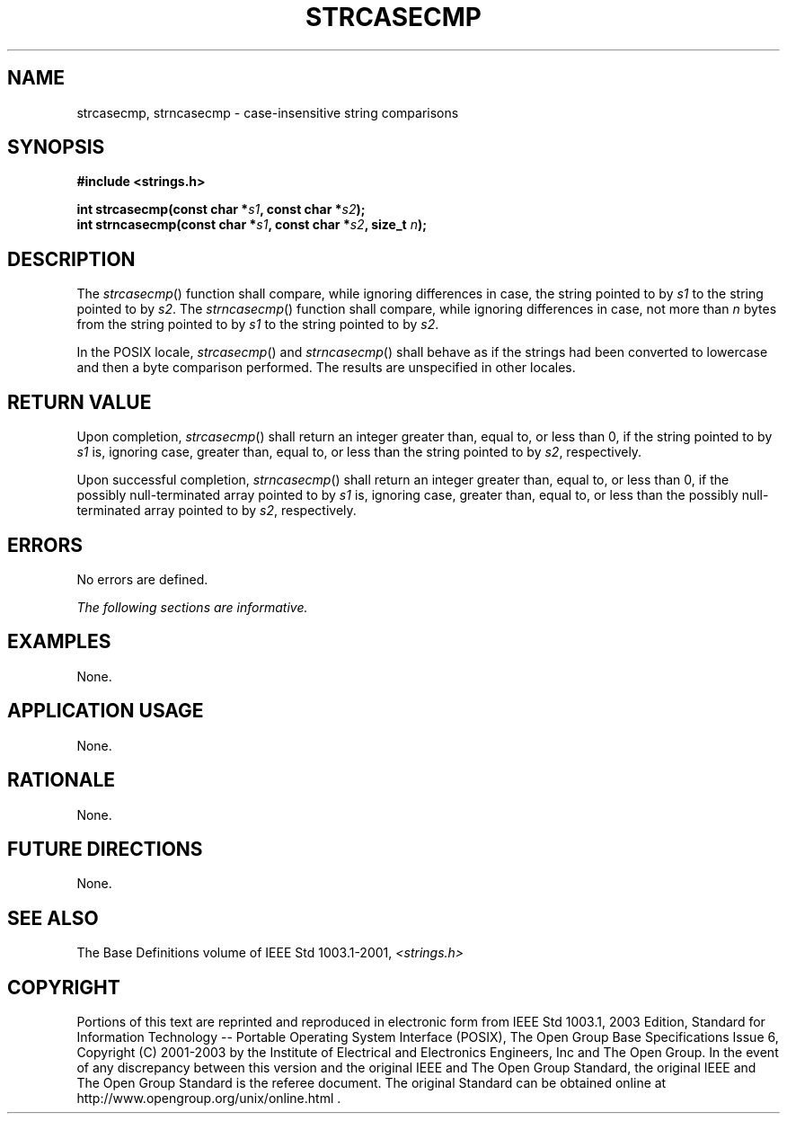 .\" Copyright (c) 2001-2003 The Open Group, All Rights Reserved 
.TH "STRCASECMP" 3 2003 "IEEE/The Open Group" "POSIX Programmer's Manual"
.\" strcasecmp 
.SH NAME
strcasecmp, strncasecmp \- case-insensitive string comparisons
.SH SYNOPSIS
.LP
\fB#include <strings.h>
.br
.sp
int strcasecmp(const char *\fP\fIs1\fP\fB, const char *\fP\fIs2\fP\fB);
.br
int strncasecmp(const char *\fP\fIs1\fP\fB, const char *\fP\fIs2\fP\fB,
size_t\fP \fIn\fP\fB); \fP
\fB
.br
\fP
.SH DESCRIPTION
.LP
The \fIstrcasecmp\fP() function shall compare, while ignoring differences
in case, the string pointed to by \fIs1\fP to the
string pointed to by \fIs2\fP. The \fIstrncasecmp\fP() function shall
compare, while ignoring differences in case, not more than
\fIn\fP bytes from the string pointed to by \fIs1\fP to the string
pointed to by \fIs2\fP.
.LP
In the POSIX locale, \fIstrcasecmp\fP() and \fIstrncasecmp\fP() shall
behave as if the strings had been converted to lowercase
and then a byte comparison performed. The results are unspecified
in other locales.
.SH RETURN VALUE
.LP
Upon completion, \fIstrcasecmp\fP() shall return an integer greater
than, equal to, or less than 0, if the string pointed to by
\fIs1\fP is, ignoring case, greater than, equal to, or less than the
string pointed to by \fIs2\fP, respectively.
.LP
Upon successful completion, \fIstrncasecmp\fP() shall return an integer
greater than, equal to, or less than 0, if the possibly
null-terminated array pointed to by \fIs1\fP is, ignoring case, greater
than, equal to, or less than the possibly null-terminated
array pointed to by \fIs2\fP, respectively.
.SH ERRORS
.LP
No errors are defined.
.LP
\fIThe following sections are informative.\fP
.SH EXAMPLES
.LP
None.
.SH APPLICATION USAGE
.LP
None.
.SH RATIONALE
.LP
None.
.SH FUTURE DIRECTIONS
.LP
None.
.SH SEE ALSO
.LP
The Base Definitions volume of IEEE\ Std\ 1003.1-2001, \fI<strings.h>\fP
.SH COPYRIGHT
Portions of this text are reprinted and reproduced in electronic form
from IEEE Std 1003.1, 2003 Edition, Standard for Information Technology
-- Portable Operating System Interface (POSIX), The Open Group Base
Specifications Issue 6, Copyright (C) 2001-2003 by the Institute of
Electrical and Electronics Engineers, Inc and The Open Group. In the
event of any discrepancy between this version and the original IEEE and
The Open Group Standard, the original IEEE and The Open Group Standard
is the referee document. The original Standard can be obtained online at
http://www.opengroup.org/unix/online.html .
